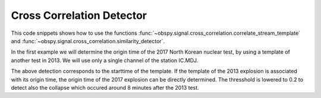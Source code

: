 ==========================
Cross Correlation Detector
==========================

This code snippets shows how to use the functions
:func:`~obspy.signal.cross_correlation.correlate_stream_template` and
:func:`~obspy.signal.cross_correlation.similarity_detector`.

In the first example we will determine the origin time of the 2017
North Korean nuclear test, by using a template of another test in 2013. We will
use only a single channel of the station IC.MDJ.


.. plot::
    :context:
    :include-source:

    from obspy import read, UTCDateTime as UTC
    from obspy.signal.cross_correlation import correlate_stream_template, similarity_detector

    template = read('https://examples.obspy.org/IC.MDJ.2013.043.mseed')
    template.filter('bandpass', freqmin=0.5, freqmax=2)
    template.plot()

.. plot::
    :context:
    :include-source:

    pick = UTC('2013-02-12T02:58:44.95')
    template.trim(pick, pick + 150)

    stream = read('https://examples.obspy.org/IC.MDJ.2017.246.mseed')
    stream.filter('bandpass', freqmin=0.5, freqmax=2)
    ccs = correlate_stream_template(stream, template)
    detections = similarity_detector(ccs, 0.3, 10, 10, plot_detections=stream)


The above detection corresponds to the starttime of the template.
If the template of the 2013 explosion is associated with its origin time,
the origin time of the 2017 explosion can be directly determined.
The thresshold is lowered to 0.2 to detect also the collapse which occured
around 8 minutes after the 2013 test.

.. testsetup::

    #prep from above
    from obspy import read, UTCDateTime as UTC
    from obspy.signal.cross_correlation import correlate_stream_template, similarity_detector
    template = read('https://examples.obspy.org/IC.MDJ.2013.043.mseed')
    template.filter('bandpass', freqmin=0.5, freqmax=2)
    pick = UTC('2013-02-12T02:58:44.95')
    template.trim(pick, pick + 150)
    stream = read('https://examples.obspy.org/IC.MDJ.2017.246.mseed')
    stream.filter('bandpass', freqmin=0.5, freqmax=2)


.. testcode::

    utc_nuclear_test_2013 = UTC('2013-02-12T02:57:51')
    ccs = correlate_stream_template(stream, template, template_time=utc_nuclear_test_2013)
    detections = similarity_detector(ccs, 0.2, 10, 10)
    print('number of detections:', len(detections))
    print('detections:', ', '.join(str(d) for d in detections))


.. testoutput::

    number of detections: 2
    detections: 2017-09-03T03:30:01.371731Z, 2017-09-03T03:38:31.821731Z

